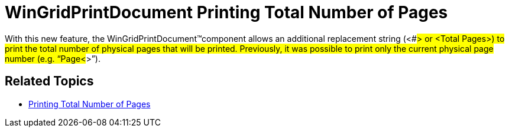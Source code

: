 ﻿////

|metadata|
{
    "name": "win-whats-new-printing-total-number-of-pages",
    "controlName": [],
    "tags": [],
    "guid": "{60DFA68D-B9B4-4F5E-B923-1796EAAA650D}",  
    "buildFlags": [],
    "createdOn": "0001-01-01T00:00:00Z"
}
|metadata|
////

= WinGridPrintDocument Printing Total Number of Pages

With this new feature, the WinGridPrintDocument™component allows an additional replacement string (<##> or <Total Pages>) to print the total number of physical pages that will be printed. Previously, it was possible to print only the current physical page number (e.g. “Page<#>”).

== Related Topics

* link:wingridprintdocument-printing-total-number-of-pages.html[Printing Total Number of Pages]